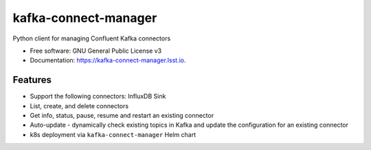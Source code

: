 ========================
kafka-connect-manager
========================


.. image:: https://img.shields.io/pypi/v/kafka-connect-manager.svg
        :target: https://pypi.python.org/pypi/kafka-connect-manager

.. image:: https://img.shields.io/travis/lsst-sqre/kafka-connect-manager.svg
        :target: https://travis-ci.org/lsst-sqre/kafka-connect-manager

Python client for managing Confluent Kafka connectors

* Free software: GNU General Public License v3
* Documentation: https://kafka-connect-manager.lsst.io.


Features
--------

* Support the following connectors: InfluxDB Sink
* List, create, and delete connectors
* Get info, status, pause, resume and restart an existing connector
* Auto-update - dynamically check existing topics in Kafka and update the
  configuration for an existing connector
* k8s deployment via ``kafka-connect-manager`` Helm chart
